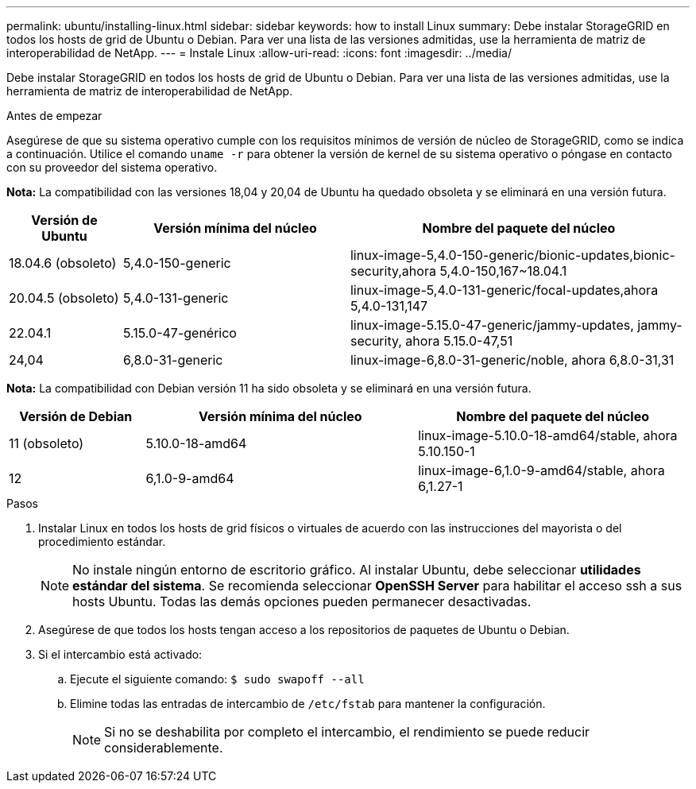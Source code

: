 ---
permalink: ubuntu/installing-linux.html 
sidebar: sidebar 
keywords: how to install Linux 
summary: Debe instalar StorageGRID en todos los hosts de grid de Ubuntu o Debian. Para ver una lista de las versiones admitidas, use la herramienta de matriz de interoperabilidad de NetApp. 
---
= Instale Linux
:allow-uri-read: 
:icons: font
:imagesdir: ../media/


[role="lead"]
Debe instalar StorageGRID en todos los hosts de grid de Ubuntu o Debian. Para ver una lista de las versiones admitidas, use la herramienta de matriz de interoperabilidad de NetApp.

.Antes de empezar
Asegúrese de que su sistema operativo cumple con los requisitos mínimos de versión de núcleo de StorageGRID, como se indica a continuación. Utilice el comando `uname -r` para obtener la versión de kernel de su sistema operativo o póngase en contacto con su proveedor del sistema operativo.

*Nota:* La compatibilidad con las versiones 18,04 y 20,04 de Ubuntu ha quedado obsoleta y se eliminará en una versión futura.

[cols="1a,2a,3a"]
|===
| Versión de Ubuntu | Versión mínima del núcleo | Nombre del paquete del núcleo 


 a| 
18.04.6 (obsoleto)
 a| 
5,4.0-150-generic
 a| 
linux-image-5,4.0-150-generic/bionic-updates,bionic-security,ahora 5,4.0-150,167~18.04.1



 a| 
20.04.5 (obsoleto)
 a| 
5,4.0-131-generic
 a| 
linux-image-5,4.0-131-generic/focal-updates,ahora 5,4.0-131,147



 a| 
22.04.1
 a| 
5.15.0-47-genérico
 a| 
linux-image-5.15.0-47-generic/jammy-updates, jammy-security, ahora 5.15.0-47,51



 a| 
24,04
 a| 
6,8.0-31-generic
 a| 
linux-image-6,8.0-31-generic/noble, ahora 6,8.0-31,31

|===
*Nota:* La compatibilidad con Debian versión 11 ha sido obsoleta y se eliminará en una versión futura.

[cols="1a,2a,2a"]
|===
| Versión de Debian | Versión mínima del núcleo | Nombre del paquete del núcleo 


 a| 
11 (obsoleto)
 a| 
5.10.0-18-amd64
 a| 
linux-image-5.10.0-18-amd64/stable, ahora 5.10.150-1



 a| 
12
 a| 
6,1.0-9-amd64
 a| 
linux-image-6,1.0-9-amd64/stable, ahora 6,1.27-1

|===
.Pasos
. Instalar Linux en todos los hosts de grid físicos o virtuales de acuerdo con las instrucciones del mayorista o del procedimiento estándar.
+

NOTE: No instale ningún entorno de escritorio gráfico. Al instalar Ubuntu, debe seleccionar *utilidades estándar del sistema*. Se recomienda seleccionar *OpenSSH Server* para habilitar el acceso ssh a sus hosts Ubuntu. Todas las demás opciones pueden permanecer desactivadas.

. Asegúrese de que todos los hosts tengan acceso a los repositorios de paquetes de Ubuntu o Debian.
. Si el intercambio está activado:
+
.. Ejecute el siguiente comando: `$ sudo swapoff --all`
.. Elimine todas las entradas de intercambio de `/etc/fstab` para mantener la configuración.
+

NOTE: Si no se deshabilita por completo el intercambio, el rendimiento se puede reducir considerablemente.




